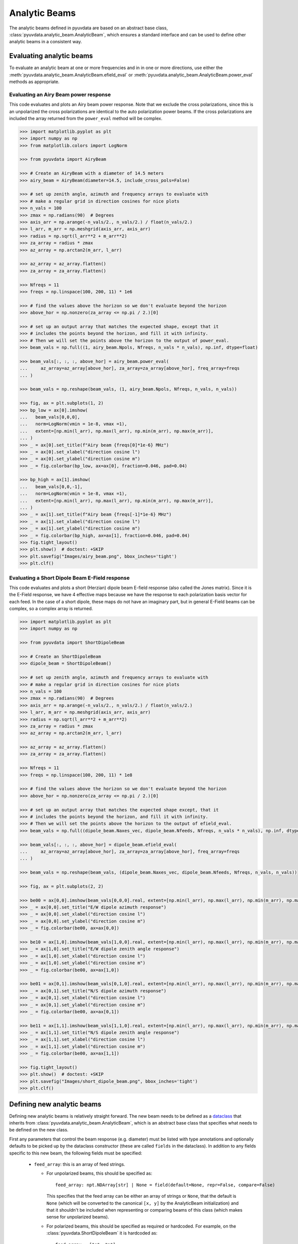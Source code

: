 .. _analytic_beam_tutorial:

--------------
Analytic Beams
--------------

The analytic beams defined in pyuvdata are based on an abstract base class,
:class:`pyuvdata.analytic_beam.AnalyticBeam`, which ensures a standard interface
and can be used to define other analytic beams in a consistent way.


Evaluating analytic beams
-------------------------

To evaluate an analytic beam at one or more frequencies and in in one or more
directions, use either the :meth:`pyuvdata.analytic_beam.AnalyticBeam.efield_eval`
or :meth:`pyuvdata.analytic_beam.AnalyticBeam.power_eval` methods as appropriate.

Evaluating an Airy Beam power response
**************************************

This code evaluates and plots an Airy beam power response. Note that we exclude
the cross polarizations, since this is an unpolarized the cross polarizations
are identical to the auto polarization power beams. If the cross polarizations
are included the array returned from the ``power_eval`` method will be complex.

.. code-block:: python

  >>> import matplotlib.pyplot as plt
  >>> import numpy as np
  >>> from matplotlib.colors import LogNorm

  >>> from pyuvdata import AiryBeam

  >>> # Create an AiryBeam with a diameter of 14.5 meters
  >>> airy_beam = AiryBeam(diameter=14.5, include_cross_pols=False)

  >>> # set up zenith angle, azimuth and frequency arrays to evaluate with
  >>> # make a regular grid in direction cosines for nice plots
  >>> n_vals = 100
  >>> zmax = np.radians(90)  # Degrees
  >>> axis_arr = np.arange(-n_vals/2., n_vals/2.) / float(n_vals/2.)
  >>> l_arr, m_arr = np.meshgrid(axis_arr, axis_arr)
  >>> radius = np.sqrt(l_arr**2 + m_arr**2)
  >>> za_array = radius * zmax
  >>> az_array = np.arctan2(m_arr, l_arr)

  >>> az_array = az_array.flatten()
  >>> za_array = za_array.flatten()

  >>> Nfreqs = 11
  >>> freqs = np.linspace(100, 200, 11) * 1e6

  >>> # find the values above the horizon so we don't evaluate beyond the horizon
  >>> above_hor = np.nonzero(za_array <= np.pi / 2.)[0]

  >>> # set up an output array that matches the expected shape, except that it
  >>> # includes the points beyond the horizon, and fill it with infinity.
  >>> # Then we will set the points above the horizon to the output of power_eval.
  >>> beam_vals = np.full((1, airy_beam.Npols, Nfreqs, n_vals * n_vals), np.inf, dtype=float)

  >>> beam_vals[:, :, :, above_hor] = airy_beam.power_eval(
  ...     az_array=az_array[above_hor], za_array=za_array[above_hor], freq_array=freqs
  ... )

  >>> beam_vals = np.reshape(beam_vals, (1, airy_beam.Npols, Nfreqs, n_vals, n_vals))

  >>> fig, ax = plt.subplots(1, 2)
  >>> bp_low = ax[0].imshow(
  ...   beam_vals[0,0,0],
  ...   norm=LogNorm(vmin = 1e-8, vmax =1),
  ...   extent=[np.min(l_arr), np.max(l_arr), np.min(m_arr), np.max(m_arr)],
  ... )
  >>> _ = ax[0].set_title(f"Airy beam {freqs[0]*1e-6} MHz")
  >>> _ = ax[0].set_xlabel("direction cosine l")
  >>> _ = ax[0].set_ylabel("direction cosine m")
  >>> _ = fig.colorbar(bp_low, ax=ax[0], fraction=0.046, pad=0.04)

  >>> bp_high = ax[1].imshow(
  ...   beam_vals[0,0,-1],
  ...   norm=LogNorm(vmin = 1e-8, vmax =1),
  ...   extent=[np.min(l_arr), np.max(l_arr), np.min(m_arr), np.max(m_arr)],
  ... )
  >>> _ = ax[1].set_title(f"Airy beam {freqs[-1]*1e-6} MHz")
  >>> _ = ax[1].set_xlabel("direction cosine l")
  >>> _ = ax[1].set_ylabel("direction cosine m")
  >>> _ = fig.colorbar(bp_high, ax=ax[1], fraction=0.046, pad=0.04)
  >>> fig.tight_layout()
  >>> plt.show()  # doctest: +SKIP
  >>> plt.savefig("Images/airy_beam.png", bbox_inches='tight')
  >>> plt.clf()

.. image:: Images/airy_beam.png
  :width: 600


Evaluating a Short Dipole Beam E-Field response
***********************************************

This code evaluates and plots a short (Herzian) dipole beam E-field response
(also called the Jones matrix). Since it is the E-Field response, we have 4
effective maps because we have the response to each polarization basis vector
for each feed. In the case of a short dipole, these maps do not have an imaginary
part, but in general E-Field beams can be complex, so a complex array is returned.

.. code-block:: python

  >>> import matplotlib.pyplot as plt
  >>> import numpy as np

  >>> from pyuvdata import ShortDipoleBeam

  >>> # Create an ShortDipoleBeam
  >>> dipole_beam = ShortDipoleBeam()

  >>> # set up zenith angle, azimuth and frequency arrays to evaluate with
  >>> # make a regular grid in direction cosines for nice plots
  >>> n_vals = 100
  >>> zmax = np.radians(90)  # Degrees
  >>> axis_arr = np.arange(-n_vals/2., n_vals/2.) / float(n_vals/2.)
  >>> l_arr, m_arr = np.meshgrid(axis_arr, axis_arr)
  >>> radius = np.sqrt(l_arr**2 + m_arr**2)
  >>> za_array = radius * zmax
  >>> az_array = np.arctan2(m_arr, l_arr)

  >>> az_array = az_array.flatten()
  >>> za_array = za_array.flatten()

  >>> Nfreqs = 11
  >>> freqs = np.linspace(100, 200, 11) * 1e8

  >>> # find the values above the horizon so we don't evaluate beyond the horizon
  >>> above_hor = np.nonzero(za_array <= np.pi / 2.)[0]

  >>> # set up an output array that matches the expected shape except, that it
  >>> # includes the points beyond the horizon, and fill it with infinity.
  >>> # Then we will set the points above the horizon to the output of efield_eval.
  >>> beam_vals = np.full((dipole_beam.Naxes_vec, dipole_beam.Nfeeds, Nfreqs, n_vals * n_vals), np.inf, dtype=complex)

  >>> beam_vals[:, :, :, above_hor] = dipole_beam.efield_eval(
  ...     az_array=az_array[above_hor], za_array=za_array[above_hor], freq_array=freqs
  ... )

  >>> beam_vals = np.reshape(beam_vals, (dipole_beam.Naxes_vec, dipole_beam.Nfeeds, Nfreqs, n_vals, n_vals))

  >>> fig, ax = plt.subplots(2, 2)

  >>> be00 = ax[0,0].imshow(beam_vals[0,0,0].real, extent=[np.min(l_arr), np.max(l_arr), np.min(m_arr), np.max(m_arr)])
  >>> _ = ax[0,0].set_title("E/W dipole azimuth response")
  >>> _ = ax[0,0].set_xlabel("direction cosine l")
  >>> _ = ax[0,0].set_ylabel("direction cosine m")
  >>> _ = fig.colorbar(be00, ax=ax[0,0])

  >>> be10 = ax[1,0].imshow(beam_vals[1,0,0].real, extent=[np.min(l_arr), np.max(l_arr), np.min(m_arr), np.max(m_arr)])
  >>> _ = ax[1,0].set_title("E/W dipole zenith angle response")
  >>> _ = ax[1,0].set_xlabel("direction cosine l")
  >>> _ = ax[1,0].set_ylabel("direction cosine m")
  >>> _ = fig.colorbar(be00, ax=ax[1,0])

  >>> be01 = ax[0,1].imshow(beam_vals[0,1,0].real, extent=[np.min(l_arr), np.max(l_arr), np.min(m_arr), np.max(m_arr)])
  >>> _ = ax[0,1].set_title("N/S dipole azimuth response")
  >>> _ = ax[0,1].set_xlabel("direction cosine l")
  >>> _ = ax[0,1].set_ylabel("direction cosine m")
  >>> _ = fig.colorbar(be00, ax=ax[0,1])

  >>> be11 = ax[1,1].imshow(beam_vals[1,1,0].real, extent=[np.min(l_arr), np.max(l_arr), np.min(m_arr), np.max(m_arr)])
  >>> _ = ax[1,1].set_title("N/S dipole zenith angle response")
  >>> _ = ax[1,1].set_xlabel("direction cosine l")
  >>> _ = ax[1,1].set_ylabel("direction cosine m")
  >>> _ = fig.colorbar(be00, ax=ax[1,1])

  >>> fig.tight_layout()
  >>> plt.show()  # doctest: +SKIP
  >>> plt.savefig("Images/short_dipole_beam.png", bbox_inches='tight')
  >>> plt.clf()

.. image:: Images/short_dipole_beam.png
  :width: 600


Defining new analytic beams
---------------------------

Defining new analytic beams is relatively straight forward. The new beam needs
to be defined as a `dataclass <https://docs.python.org/3/library/dataclasses.html>`_
that inherits from :class:`pyuvdata.analytic_beam.AnalyticBeam`, which is an
abstract base class that specifies what needs to be defined on the new class.

First any parameters that control the beam response (e.g. diameter) must be
listed with type annotations and optionally defaults to be picked up by the
dataclass constructor (these are called ``fields`` in the dataclass). In addition
to any fields specific to this new beam, the following fields must be specified:

  - ``feed_array``: this is an array of feed strings.

    - For unpolarized beams, this should be specified as::

          feed_array: npt.NDArray[str] | None = field(default=None, repr=False, compare=False)

      This specifies that the feed array can be either an array of strings or ``None``,
      that the default is ``None`` (which will be converted to the canonical
      ``[x, y]`` by the AnalyticBeam initialization) and that it shouldn't be
      included when representing or comparing beams of this class (which makes
      sense for unpolarized beams).

    - For polarized beams, this should be specified as required or hardcoded. For
      example, on the :class:`pyuvdata.ShortDipoleBeam` it is hardcoded as::

        feed_array = ["e", "n"]

  - ``x_orientation``: This species what the ``x`` feed polarization corresponds
    to, allowed values are ``"east"`` or ``"north"``.

    - For unpolarized beams, this should be specied as::

          x_orientation: Literal["east", "north"] = field(default="east", repr=False, compare=False)

      This specifies the allowed values for the x_orientation and also specifies
      that it shouldn't be included when representing or comparing beams of this
      class, which makes sense for unpolarized beams. The defaulting can be set
      to either "east" or "north" as you prefer.

    - For polarized beams, this should be specified as (again the choice of default
      is up to you)::

        x_orientation: Literal["east", "north"] = "east"

  - ``include_cross_pols``: This specifies whether or not the cross polarizations
    should be included when calculating the power response (essentially whether
    ``Npols`` is equal to ``Nfeeds`` squared or just ``Nfeeds``). It should only
    be used in the initialization, not set as a field on the object, so it should
    be specified using ``InitVar`` as (defaulting is your choice)::

      include_cross_pols: InitVar[bool] = True


Then there are three things that are requred to be defined on the new class to
actually calculate the response of the new beam:

  - ``basis_vector_type``: this should be defined as a class variable. It defines
    the coordinate system for the polarization basis vectors. Currently only
    ``"az_za"`` is supported, which specifies that there are 2 vector directions
    (i.e. ``Naxes_vec`` is 2).

  - ``_efield_eval``: this needs to be a method that returns the efield response
    for a given direction and frequency. The inputs must be:

      - ``az_array``: an array of azimuthal values in radians for the directions
        to evaluate the beam. Must be a 1D array the same length as the ``za_array``.
      - ``za_array``: an array of zenith angle values in radians for the directions
        to evaluate the beam. Must be a 1D array the same length as the ``az_array``.
      - ``freq_array``: an array of frequencies in Hz at which to evaluate the beam.
        Must be a 1D array.

    and it must return a complex array of beam responses with the shape:
    (``Naxes_vec``, ``Nfeeds``, ``freq_array.size``, ``az_array.size``).
    ``Naxes_vec`` is 2 for the ``"az_za"`` basis, and ``Nfeeds`` is typically 2.

  - ``_power_eval``: this needs to be a method that returns the power response
    for a given direction and frequency. The inputs must be:

      - ``az_array``: an array of azimuthal values in radians for the directions
        to evaluate the beam. Must be a 1D array the same length as the ``za_array``.
      - ``za_array``: an array of zenith angle values in radians for the directions
        to evaluate the beam. Must be a 1D array the same length as the ``az_array``.
      - ``freq_array``: an array of frequencies in Hz at which to evaluate the beam.
        Must be a 1D array.

    and it must return an array of beam responses with the shape:
    (1, ``Npols``, ``freq_array.size``, ``az_array.size``). The array can be complex
    if cross polarizations are included (if it is not complex it will be made
    complex if the cross polarizations are included when it is called via the
    ``power_eval`` method on the base class). ``Npols`` is equal to either
    ``Nfeeds`` squared if ``include_cross_pols`` is True (the default) or
    ``Nfeeds`` if ``include_cross_pols`` is False.

Note that if you need to do some manipulation or validation of the fields after
they are specified by the user, you can use the dataclass's ``__post_init__``
method to do that, being sure to call the super class ``__post_init__`` as well.
The gaussian beam example below shows how this can be done.

Below we provide some examples of beams defined in pyuvdata to make this more
concrete.

Defining a simple unpolarized beam
**********************************

Airy beams are unpolarized but frequency dependent and require one parameter,
the dish diameter in meters.

.. code-block:: python
  :linenos:

    import dataclasses
    from dataclasses import InitVar, dataclass, field
    from typing import Literal

    import numpy as np
    import numpy.typing as npt
    from astropy.constants import c as speed_of_light
    from scipy.special import j1
    from pyuvdata.analytic_beam import AnalyticBeam


    @dataclass(kw_only=True)
    class AiryBeam(AnalyticBeam):
        """
        A zenith pointed Airy beam.

        Airy beams are the diffraction pattern of a circular aperture, so represent
        an idealized dish. Requires a dish diameter in meters and is inherently
        chromatic and unpolarized.

        The unpolarized nature leads to some results that may be surprising to radio
        astronomers: if two feeds are specified they will have identical responses
        and the cross power beam between the two feeds will be identical to the
        power beam for a single feed.

        Attributes
        ----------
        diameter : float
            Dish diameter in meters.
        feed_array : np.ndarray of str
            Feeds to define this beam for, e.g. x & y or n & e (for "north" and "east")
            or r & l.
        x_orientation : str
            Physical orientation of the feed for the x feed. Not meaningful for
            AiryBeams, which are unpolarized.

        Parameters
        ----------
        diameter : float
            Dish diameter in meters.
        feed_array : np.ndarray of str
            Feeds to define this beam for, e.g. n & e or x & y or r & l.
        x_orientation : str
            Physical orientation of the feed for the x feed. Not meaningful for
            AiryBeams, which are unpolarized.
        include_cross_pols : bool
            Option to include the cross polarized beams (e.g. xy and yx or en and ne) for
            the power beam.

        """

        diameter: float
        feed_array: npt.NDArray[str] | None = field(default=None, repr=False, compare=False)
        x_orientation: Literal["east", "north"] = field(
            default="east", repr=False, compare=False
        )

        include_cross_pols: InitVar[bool] = True

        basis_vector_type = "az_za"

        def _efield_eval(
            self,
            *,
            az_array: npt.NDArray[float],
            za_array: npt.NDArray[float],
            freq_array: npt.NDArray[float],
        ) -> npt.NDArray[float]:
            """Evaluate the efield at the given coordinates."""
            data_array = self._get_empty_data_array(az_array.size, freq_array.size)

            za_grid, f_grid = np.meshgrid(za_array, freq_array)
            kvals = (2.0 * np.pi) * f_grid / speed_of_light.to("m/s").value
            xvals = (self.diameter / 2.0) * np.sin(za_grid) * kvals
            values = np.zeros_like(xvals)
            nz = xvals != 0.0
            ze = xvals == 0.0
            values[nz] = 2.0 * j1(xvals[nz]) / xvals[nz]
            values[ze] = 1.0

            for fn in np.arange(self.Nfeeds):
                data_array[0, fn, :, :] = values / np.sqrt(2.0)
                data_array[1, fn, :, :] = values / np.sqrt(2.0)

            return data_array

        def _power_eval(
            self,
            *,
            az_array: npt.NDArray[float],
            za_array: npt.NDArray[float],
            freq_array: npt.NDArray[float],
        ) -> npt.NDArray[float]:
            """Evaluate the power at the given coordinates."""
            data_array = self._get_empty_data_array(
                az_array.size, freq_array.size, beam_type="power"
            )

            za_grid, f_grid = np.meshgrid(za_array, freq_array)
            kvals = (2.0 * np.pi) * f_grid / speed_of_light.to("m/s").value
            xvals = (self.diameter / 2.0) * np.sin(za_grid) * kvals
            values = np.zeros_like(xvals)
            nz = xvals != 0.0
            ze = xvals == 0.0
            values[nz] = (2.0 * j1(xvals[nz]) / xvals[nz]) ** 2
            values[ze] = 1.0

            for fn in np.arange(self.Npols):
                # For power beams the first axis is shallow because we don't have to worry
                # about polarization.
                data_array[0, fn, :, :] = values

            return data_array

Defining a simple polarized beam
********************************

Short (Hertzian) dipole beams are polarized but frequency independent and do not
require any extra parameters. Note that we hardcode the ``feed_array`` because
the eval methods assume that the first feed is a dipole aligned east/west and the
second is a dipole aligned north/south. The ``x_orientation`` field can be set
to control which feed is assigned to the ``x`` label, which is important when
writing simulated visibilities out to files (most visibility file types do not
support polarizations labelled as ``"e"`` or ``"n"``, they require them to be
labeled as ``"x"`` and ``"y"`` for linear polarization feeds).

.. code-block:: python
  :linenos:

    import dataclasses
    from dataclasses import InitVar, dataclass
    from typing import Literal

    import numpy as np
    import numpy.typing as npt
    from pyuvdata.analytic_beam import AnalyticBeam


    @dataclass(kw_only=True)
    class ShortDipoleBeam(AnalyticBeam):
        """
        A zenith pointed analytic short dipole beam with two crossed feeds.

        A classical short (Hertzian) dipole beam with two crossed feeds aligned east
        and north. Short dipole beams are intrinsically polarized but achromatic.
        Does not require any parameters, but the orientation of the dipole labelled
        as "x" can be specified to align "north" or "east" via the x_orientation
        parameter (matching the parameter of the same name on UVBeam and UVData
        objects).

        Attributes
        ----------
        feed_array : np.ndarray of str
            Feeds to define this beam for, e.g. x & y or n & e (for "north" and "east")
            or r & l.
        x_orientation : str
            The orientation of the dipole labeled 'x'. The default ("east") means
            that the x dipole is aligned east-west and that the y dipole is aligned
            north-south.

        Parameters
        ----------
        x_orientation : str
            The orientation of the dipole labeled 'x'. The default ("east") means
            that the x dipole is aligned east-west and that the y dipole is aligned
            north-south.
        include_cross_pols : bool
            Option to include the cross polarized beams (e.g. xy and yx or en and ne)
            for the power beam.

        """

        x_orientation: Literal["east", "north"] = "east"

        feed_array = ["e", "n"]

        include_cross_pols: InitVar[bool] = True

        basis_vector_type = "az_za"

        def _efield_eval(
            self,
            *,
            az_array: npt.NDArray[float],
            za_array: npt.NDArray[float],
            freq_array: npt.NDArray[float],
        ) -> npt.NDArray[float]:
            """Evaluate the efield at the given coordinates."""
            data_array = self._get_empty_data_array(az_array.size, freq_array.size)

            az_fgrid = np.repeat(az_array[np.newaxis], freq_array.size, axis=0)
            za_fgrid = np.repeat(za_array[np.newaxis], freq_array.size, axis=0)

            # The first dimension is for [azimuth, zenith angle] in that order
            # the second dimension is for feed [e, n] in that order
            data_array[0, 0] = -np.sin(az_fgrid)
            data_array[0, 1] = np.cos(az_fgrid)
            data_array[1, 0] = np.cos(za_fgrid) * np.cos(az_fgrid)
            data_array[1, 1] = np.cos(za_fgrid) * np.sin(az_fgrid)

            return data_array

        def _power_eval(
            self,
            *,
            az_array: npt.NDArray[float],
            za_array: npt.NDArray[float],
            freq_array: npt.NDArray[float],
        ) -> npt.NDArray[float]:
            """Evaluate the power at the given coordinates."""
            data_array = self._get_empty_data_array(
                az_array.size, freq_array.size, beam_type="power"
            )

            az_fgrid = np.repeat(az_array[np.newaxis], freq_array.size, axis=0)
            za_fgrid = np.repeat(za_array[np.newaxis], freq_array.size, axis=0)

            # these are just the sum in quadrature of the efield components.
            # some trig work is done to reduce the number of cos/sin evaluations
            data_array[0, 0] = 1 - (np.sin(za_fgrid) * np.cos(az_fgrid)) ** 2
            data_array[0, 1] = 1 - (np.sin(za_fgrid) * np.sin(az_fgrid)) ** 2

            if self.Npols > self.Nfeeds:
                # cross pols are included
                data_array[0, 2] = -(np.sin(za_fgrid) ** 2) * np.sin(2.0 * az_fgrid) / 2.0
                data_array[0, 3] = data_array[0, 2]

            return data_array


Defining a beam with post init validation
*****************************************

The gaussian beam defined in pyuvdata is an unpolarized beam that has several
optional configurations that require some validation, which we do using the
dataclass ``__post_init__`` method. Note that we call the ``super().__post_init__``
within that method to ensure that all the normal AnalyticBeam setup has been done.

.. code-block:: python
  :linenos:

    import dataclasses
    from dataclasses import InitVar, dataclass, field
    from typing import Literal

    import numpy as np
    import numpy.typing as npt
    from astropy.constants import c as speed_of_light
    from pyuvdata.analytic_beam import AnalyticBeam

    def diameter_to_sigma(diameter: float, freq_array: npt.NDArray[float]) -> float:
        """
        Find the sigma that gives a beam width similar to an Airy disk.

        Find the stddev of a gaussian with fwhm equal to that of
        an Airy disk's main lobe for a given diameter.

        Parameters
        ----------
        diameter : float
            Antenna diameter in meters
        freq_array : array of float
            Frequencies in Hz

        Returns
        -------
        sigma : float
            The standard deviation in zenith angle radians for a Gaussian beam
            with FWHM equal to that of an Airy disk's main lobe for an aperture
            with the given diameter.

        """
        wavelengths = speed_of_light.to("m/s").value / freq_array

        scalar = 2.2150894  # Found by fitting a Gaussian to an Airy disk function

        sigma = np.arcsin(scalar * wavelengths / (np.pi * diameter)) * 2 / 2.355

        return sigma


    @dataclass(kw_only=True)
    class GaussianBeam(AnalyticBeam):
        """
        A circular, zenith pointed Gaussian beam.

        Requires either a dish diameter in meters or a standard deviation sigma in
        radians. Gaussian beams specified by a diameter will have their width
        matched to an Airy beam at each simulated frequency, so are inherently
        chromatic. For Gaussian beams specified with sigma, the sigma_type defines
        whether the width specified by sigma specifies the width of the E-Field beam
        (default) or power beam in zenith angle. If only sigma is specified, the
        beam is achromatic, optionally both the spectral_index and reference_frequency
        parameters can be set to generate a chromatic beam with standard deviation
        defined by a power law:

        stddev(f) = sigma * (f/ref_freq)**(spectral_index)

        The unpolarized nature leads to some results that may be
        surprising to radio astronomers: if two feeds are specified they will have
        identical responses and the cross power beam between the two feeds will be
        identical to the power beam for a single feed.

        Attributes
        ----------
        sigma : float
            Standard deviation in radians for the gaussian beam. Only one of sigma
            and diameter should be set.
        sigma_type : str
            Either "efield" or "power" to indicate whether the sigma specifies the size of
            the efield or power beam. Ignored if `sigma` is None.
        diameter : float
            Dish diameter in meters to use to define the size of the gaussian beam, by
            matching the FWHM of the gaussian to the FWHM of an Airy disk. This will result
            in a frequency dependent beam.  Only one of sigma and diameter should be set.
        spectral_index : float
            Option to scale the gaussian beam width as a power law with frequency. If set
            to anything other than zero, the beam will be frequency dependent and the
            `reference_frequency` must be set. Ignored if `sigma` is None.
        reference_frequency : float
            The reference frequency for the beam width power law, required if `sigma` is not
            None and `spectral_index` is not zero. Ignored if `sigma` is None.
        feed_array : np.ndarray of str
            Feeds to define this beam for, e.g. x & y or n & e (for "north" and "east")
            or r & l.
        x_orientation : str
            Physical orientation of the feed for the x feed. Not meaningful for
            GaussianBeams, which are unpolarized.

        Parameters
        ----------
        sigma : float
            Standard deviation in radians for the gaussian beam. Only one of sigma
            and diameter should be set.
        sigma_type : str
            Either "efield" or "power" to indicate whether the sigma specifies the size of
            the efield or power beam. Ignored if `sigma` is None.
        diameter : float
            Dish diameter in meters to use to define the size of the gaussian beam, by
            matching the FWHM of the gaussian to the FWHM of an Airy disk. This will result
            in a frequency dependent beam.  Only one of sigma and diameter should be set.
        spectral_index : float
            Option to scale the gaussian beam width as a power law with frequency. If set
            to anything other than zero, the beam will be frequency dependent and the
            `reference_frequency` must be set. Ignored if `sigma` is None.
        reference_frequency : float
            The reference frequency for the beam width power law, required if `sigma` is not
            None and `spectral_index` is not zero. Ignored if `sigma` is None.
        feed_array : np.ndarray of str
            Feeds to define this beam for, e.g. n & e or x & y or r & l.
        x_orientation : str
            Physical orientation of the feed for the x feed. Not meaningful for
            GaussianBeams, which are unpolarized.
        include_cross_pols : bool
            Option to include the cross polarized beams (e.g. xy and yx or en and ne) for
            the power beam.

        """

        sigma: float | None = None
        sigma_type: Literal["efield", "power"] = "efield"
        diameter: float | None = None
        spectral_index: float = 0.0
        reference_frequency: float = None

        feed_array: npt.NDArray[str] | None = field(default=None, repr=False, compare=False)
        x_orientation: Literal["east", "north"] = field(
            default="east", repr=False, compare=False
        )

        include_cross_pols: InitVar[bool] = True

        basis_vector_type = "az_za"

        def __post_init__(self, include_cross_pols):
            """
            Post-initialization validation and conversions.

            Parameters
            ----------
            include_cross_pols : bool
                Option to include the cross polarized beams (e.g. xy and yx or en and ne)
                for the power beam.

            """
            if (self.diameter is None and self.sigma is None) or (
                self.diameter is not None and self.sigma is not None
            ):
                if self.diameter is None:
                    raise ValueError("Either diameter or sigma must be set.")
                else:
                    raise ValueError("Only one of diameter or sigma can be set.")

            if self.sigma is not None:
                if self.sigma_type != "efield":
                    self.sigma = np.sqrt(2) * self.sigma

                if self.spectral_index != 0.0 and self.reference_frequency is None:
                    raise ValueError(
                        "reference_frequency must be set if `spectral_index` is not zero."
                    )
                if self.reference_frequency is None:
                    self.reference_frequency = 1.0

            super().__post_init__(include_cross_pols=include_cross_pols)

        def get_sigmas(self, freq_array: npt.NDArray[float]) -> npt.NDArray[float]:
            """
            Get the sigmas for the gaussian beam using the diameter (if defined).

            Parameters
            ----------
            freq_array : array of floats
                Frequency values to get the sigmas for in Hertz.

            Returns
            -------
            sigmas : array_like of float
                Beam sigma values as a function of frequency. Size will match the
                freq_array size.

            """
            if self.diameter is not None:
                sigmas = diameter_to_sigma(self.diameter, freq_array)
            elif self.sigma is not None:
                sigmas = (
                    self.sigma
                    * (freq_array / self.reference_frequency) ** self.spectral_index
                )
            return sigmas

        def _efield_eval(
            self,
            *,
            az_array: npt.NDArray[float],
            za_array: npt.NDArray[float],
            freq_array: npt.NDArray[float],
        ) -> npt.NDArray[float]:
            """Evaluate the efield at the given coordinates."""
            sigmas = self.get_sigmas(freq_array)

            values = np.exp(
                -(za_array[np.newaxis, ...] ** 2) / (2 * sigmas[:, np.newaxis] ** 2)
            )
            data_array = self._get_empty_data_array(az_array.size, freq_array.size)
            for fn in np.arange(self.Nfeeds):
                data_array[0, fn, :, :] = values / np.sqrt(2.0)
                data_array[1, fn, :, :] = values / np.sqrt(2.0)

            return data_array

        def _power_eval(
            self,
            *,
            az_array: npt.NDArray[float],
            za_array: npt.NDArray[float],
            freq_array: npt.NDArray[float],
        ) -> npt.NDArray[float]:
            """Evaluate the power at the given coordinates."""
            sigmas = self.get_sigmas(freq_array)

            values = np.exp(
                -(za_array[np.newaxis, ...] ** 2) / (sigmas[:, np.newaxis] ** 2)
            )
            data_array = self._get_empty_data_array(
                az_array.size, freq_array.size, beam_type="power"
            )
            for fn in np.arange(self.Npols):
                # For power beams the first axis is shallow because we don't have to worry
                # about polarization.
                data_array[0, fn, :, :] = values

            return data_array
